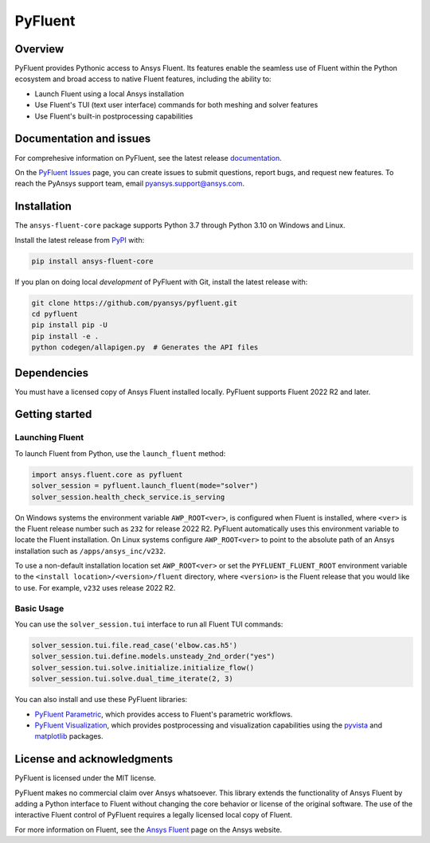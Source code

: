 PyFluent
========
|pyansys| |pypi| |GH-CI| |codecov| |MIT| |black|

.. |pyansys| image:: https://img.shields.io/badge/Py-Ansys-ffc107.svg?logo=data:image/png;base64,iVBORw0KGgoAAAANSUhEUgAAABAAAAAQCAIAAACQkWg2AAABDklEQVQ4jWNgoDfg5mD8vE7q/3bpVyskbW0sMRUwofHD7Dh5OBkZGBgW7/3W2tZpa2tLQEOyOzeEsfumlK2tbVpaGj4N6jIs1lpsDAwMJ278sveMY2BgCA0NFRISwqkhyQ1q/Nyd3zg4OBgYGNjZ2ePi4rB5loGBhZnhxTLJ/9ulv26Q4uVk1NXV/f///////69du4Zdg78lx//t0v+3S88rFISInD59GqIH2esIJ8G9O2/XVwhjzpw5EAam1xkkBJn/bJX+v1365hxxuCAfH9+3b9/+////48cPuNehNsS7cDEzMTAwMMzb+Q2u4dOnT2vWrMHu9ZtzxP9vl/69RVpCkBlZ3N7enoDXBwEAAA+YYitOilMVAAAAAElFTkSuQmCC
   :target: https://docs.pyansys.com/
   :alt: PyAnsys

.. |pypi| image:: https://img.shields.io/pypi/v/ansys-fluent-core.svg?logo=python&logoColor=white
   :target: https://pypi.org/project/ansys-fluent-core
   :alt: PyPI

.. |GH-CI| image:: https://github.com/pyansys/pyfluent/actions/workflows/ci.yml/badge.svg
   :target: https://github.com/pyansys/pyfluent/actions/workflows/ci.yml
   :alt: GH-CI

.. |codecov| image:: https://codecov.io/gh/pyansys/pymapdl/branch/main/graph/badge.svg
   :target: https://codecov.io/gh/pyansys/pymapdl

.. |MIT| image:: https://img.shields.io/badge/License-MIT-yellow.svg
   :target: https://opensource.org/licenses/MIT
   :alt: MIT

.. |black| image:: https://img.shields.io/badge/code%20style-black-000000.svg?style=flat
   :target: https://github.com/psf/black
   :alt: Black

Overview
--------
PyFluent provides Pythonic access to Ansys Fluent. Its features enable the seamless use of
Fluent within the Python ecosystem and broad access to native Fluent features, including the
ability to:

- Launch Fluent using a local Ansys installation
- Use Fluent's TUI (text user interface) commands for both meshing and solver features
- Use Fluent's built-in postprocessing capabilities

Documentation and issues
------------------------
For comprehesive information on PyFluent, see the latest release
`documentation <https://fluent.docs.pyansys.com>`_.

On the `PyFluent Issues <https://github.com/pyansys/pyfluent/issues>`_ page, you can create
issues to submit questions, report bugs, and request new features. To reach
the PyAnsys support team, email `pyansys.support@ansys.com <pyansys.support@ansys.com>`_.

Installation
------------
The ``ansys-fluent-core`` package supports Python 3.7 through Python
3.10 on Windows and Linux.

Install the latest release from `PyPI
<https://pypi.org/project/ansys-fluent-core/>`_ with:

.. code:: console

   pip install ansys-fluent-core

If you plan on doing local *development* of PyFluent with Git, install
the latest release with:

.. code:: console

   git clone https://github.com/pyansys/pyfluent.git
   cd pyfluent
   pip install pip -U
   pip install -e .
   python codegen/allapigen.py  # Generates the API files

Dependencies
------------
You must have a licensed copy of Ansys Fluent installed locally. PyFluent
supports Fluent 2022 R2 and later.

Getting started
---------------

Launching Fluent
~~~~~~~~~~~~~~~~
To launch Fluent from Python, use the ``launch_fluent`` method:

.. code:: python

  import ansys.fluent.core as pyfluent
  solver_session = pyfluent.launch_fluent(mode="solver")
  solver_session.health_check_service.is_serving

On Windows systems the environment variable ``AWP_ROOT<ver>``, is configured
when Fluent is installed, where ``<ver>`` is the Fluent release number such as
``232`` for release 2022 R2.  PyFluent automatically uses this environment
variable to locate the Fluent installation. On Linux systems configure
``AWP_ROOT<ver>`` to point to the absolute path of an Ansys installation such as
``/apps/ansys_inc/v232``.

To use a non-default installation location set ``AWP_ROOT<ver>`` or set the
``PYFLUENT_FLUENT_ROOT`` environment variable to the ``<install
location>/<version>/fluent`` directory, where ``<version>`` is the Fluent
release that you would like to use. For example, ``v232`` uses release 2022 R2.

Basic Usage
~~~~~~~~~~~
You can use the ``solver_session.tui`` interface to run all Fluent TUI commands:

.. code:: python

  solver_session.tui.file.read_case('elbow.cas.h5')
  solver_session.tui.define.models.unsteady_2nd_order("yes")
  solver_session.tui.solve.initialize.initialize_flow()
  solver_session.tui.solve.dual_time_iterate(2, 3)

You can also install and use these PyFluent libraries:

- `PyFluent Parametric <https://fluentparametric.docs.pyansys.com/>`_, which provides
  access to Fluent's parametric workflows.
- `PyFluent Visualization <https://fluentvisualization.docs.pyansys.com/>`_, which
  provides postprocessing and visualization capabilities using the `pyvista <https://docs.pyvista.org/>`_
  and `matplotlib <https://matplotlib.org/>`_ packages.

License and acknowledgments
---------------------------
PyFluent is licensed under the MIT license.

PyFluent makes no commercial claim over Ansys whatsoever. This library
extends the functionality of Ansys Fluent by adding a Python interface
to Fluent without changing the core behavior or license of the original
software. The use of the interactive Fluent control of PyFluent requires a
legally licensed local copy of Fluent.

For more information on Fluent, see the `Ansys Fluent <https://www.ansys.com/products/fluids/ansys-fluent>`_
page on the Ansys website.
